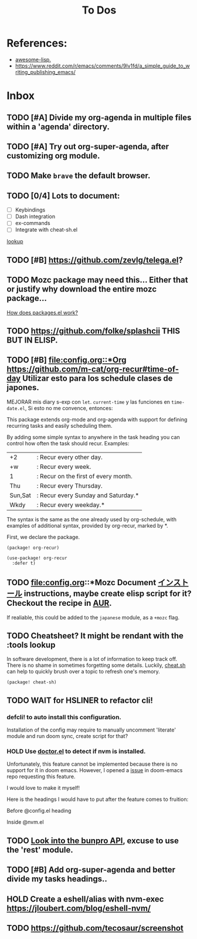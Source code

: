 #+TITLE: To Dos

* References:

+ [[https://github.com/p3r7/awesome-elisp][awesome-lisp.]]
+ https://www.reddit.com/r/emacs/comments/9lv1fd/a_simple_guide_to_writing_publishing_emacs/

* Inbox
** TODO [#A] Divide my org-agenda in multiple files within a 'agenda' directory.
** TODO [#A] Try out org-super-agenda, after customizing org module.
** TODO Make =brave= the default browser.
** TODO [0/4] Lots to document:

- [ ] Keybindings
- [ ] Dash integration
- [ ] ex-commands
- [ ] Integrate with cheat-sh.el

[[file:~/.config/doom/config.org::*lookup][lookup]]
** TODO [#B] https://github.com/zevlg/telega.el?

** TODO Mozc package may need this... Either that or justify why download the entire mozc package...

[[file:~/.config/doom/config.org::*How does packages.el work?][How does packages.el work?]]

** TODO https://github.com/folke/splashcii THIS BUT IN ELISP.

** TODO [#B] [[file:config.org::*Org]] https://github.com/m-cat/org-recur#time-of-day Utilizar esto para los schedule clases de japones.

MEJORAR mis diary s-exp con ~let~. ~current-time~ y las funciones en =time-date.el=,
Si esto no me convence, entonces:

This package extends org-mode and org-agenda with support for defining recurring
tasks and easily scheduling them.

By adding some simple syntax to anywhere in the task heading you can control how
often the task should recur. Examples:

    |+2|: Recur every other day.
    |+w|: Recur every week.
    |1|: Recur on the first of every month.
    |Thu|: Recur every Thursday.
    |Sun,Sat|: Recur every Sunday and Saturday.*
    |Wkdy|: Recur every weekday.*

The syntax is the same as the one already used by org-schedule, with examples of
additional syntax, provided by org-recur, marked by *.

First, we declare the package.

#+begin_src elisp :tangle packages.el
(package! org-recur)
#+end_src

#+begin_src elisp
(use-package! org-recur
  :defer t)
#+end_src

** TODO file:config.org::*Mozc Document [[https://github.com/rzl24ozi/mozc-emacs-helper-module][インストール]] instructions, maybe create elisp script for it? Checkout the recipe in [[https://aur.archlinux.org/cgit/aur.git/tree/PKGBUILD?h=mozc][AUR]].

If realiable, this could be added to the =japanese= module, as a =+mozc= flag.

** TODO Cheatsheet? It might be rendant with the :tools lookup

In software development, there is a lot of information to keep track off. There is no shame in sometimes forgetting some details. Luckily, [[https://github.com/chubin/cheat.sh][cheat.sh]] can help to quickly brush over a topic to refresh one's memory.

#+begin_src elisp :tangle packages.el
(package! cheat-sh)
#+end_src

** TODO WAIT for HSLINER to refactor cli!

*** defcli! to auto install this configuration.

Installation of the config may require to manually uncomment 'literate' module
and run doom sync, create script for that?

*** HOLD Use [[doom-docs:getting_started.org][doctor.el]] to detect if nvm is installed.

Unfortunately, this feature cannot be implemented because there is no support for
it in doom emacs. However, I opened a [[https://github.com/hlissner/doom-emacs/issues/4190][issue]] in doom-emacs repo requesting this
feature.

I would love to make it myself!

Here is the headings I would have to put after the feature comes to fruition:

Before @config.el heading
# ** doctor.el

# In this file we can check for missing dependencies or incorrect configuration,
# which will be shown to the user when he runs ~doom doctor~.

# #+begin_src elisp :tangle doctor.el
# ;;; $DOOMDIR/doctor.el -*- lexical-binding: t; -*-
# #+end_src

Inside @nvm.el

# **** Doctor

# This package needs =nvm= to work, so let's warn the user if we detect that nvm is
# not installed.

# #+begin_src elisp :tangle doctor.el
# (error! "Test")

# (unless (or (file-directory-p "~/.nvm") (getenv "NVM_DIR"))
#   (warn! "Can't find the nvm directory, nvm package won't work."))
# #+end_src

** TODO [[https://bunpro.jp/api#getting-started][Look into the bunpro API]], excuse to use the 'rest' module.
** TODO [#B] Add org-super-agenda and better divide my tasks headings..
** HOLD Create a eshell/alias with nvm-exec https://jloubert.com/blog/eshell-nvm/
** TODO https://github.com/tecosaur/screenshot
